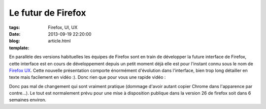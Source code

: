 Le futur de Firefox
###################

:tags: Firefox, UI, UX
:date: 2013-09-19 22:20:00
:blog:
:template: article.html

En parallèle des versions habituelles les équipes de Firefox sont en train de développer la future interface de Firefox, cette interface est en cours de développement depuis un petit moment déjà elle est pour l'instant connu sous le nom de `Firefox UX`_. 
Cette nouvelle présentation comporte énormément d'évolution dans l'interface, bien trop long détailler en texte mais facilement en vidéo :). Donc rien que pour vous une rapide vidéo :

.. raw:: html

	<br /><iframe width="560" height="315" src="http://www.youtube.com/embed/HlHess1Ibmg" frameborder="0" allowfullscreen></iframe><br /><br />

Donc pas mal de changement qui sont vraiment pratique (dommage d'avoir autant copier Chrome dans l'apparence par contre...). Le tout est normalement prévu pour une mise à disposition publique dans la version 26 de firefox soit dans 6 semaines environ.

.. _`Firefox UX`: http://people.mozilla.org/~jwein/ux-nightly/